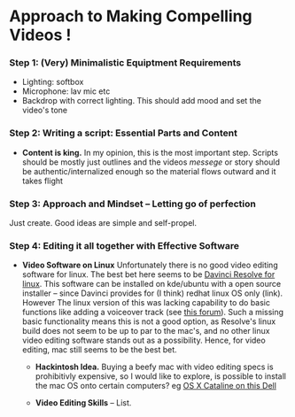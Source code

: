 #+options: toc:nil
* Approach to Making Compelling Videos !
*** Step 1: (Very) Minimalistic Equiptment Requirements
- Lighting: softbox
- Microphone: lav mic etc
- Backdrop with correct lighting. This should add mood and set the video's tone
*** Step 2: Writing a script: Essential Parts and Content
- *Content is king.* In my opinion, this is the most important step. Scripts should be mostly just outlines and the videos /messege/  or story should be authentic/internalized enough so the material flows outward and it takes flight
*** Step 3: Approach and Mindset -- Letting go of perfection
Just create. Good ideas are simple and self-propel.
*** Step 4: Editing it all together with Effective Software
 + *Video Software on Linux* Unfortunately there is no good video editing software for linux. The best bet here seems to be [[https://www.blackmagicdesign.com/products/davinciresolve][Davinci Resolve for linux]]. This software can be installed on kde/ubuntu with a open source installer -- since Davinci provides for (I think) redhat linux OS only (link). However The linux version of this was lacking capability to do basic functions like adding a voiceover track (see [[https://forum.blackmagicdesign.com/viewtopic.php?f=32&t=92281][this forum]]). Such a missing basic functionality means this is not a good option, as Resolve's linux build does not seem to be up to par to the mac's, and no other linux video editing software stands out as a possibility. Hence, for video editing, mac still seems to be the best bet.

   + *Hackintosh Idea.* Buying a beefy mac with video editing specs is prohibitivly expensive, so I would like to explore, is possible to install the mac OS onto certain computers? eg [[https://www.reddit.com/r/hackintosh/comments/f2t7wb/catalina_on_my_dell_precision_7820_with_opencore/][OS X Cataline on this Dell]]

   [[file:images/readme/screenshot2022-05-22_13-40-29_.png]]

   + *Video Editing Skills* -- List.
